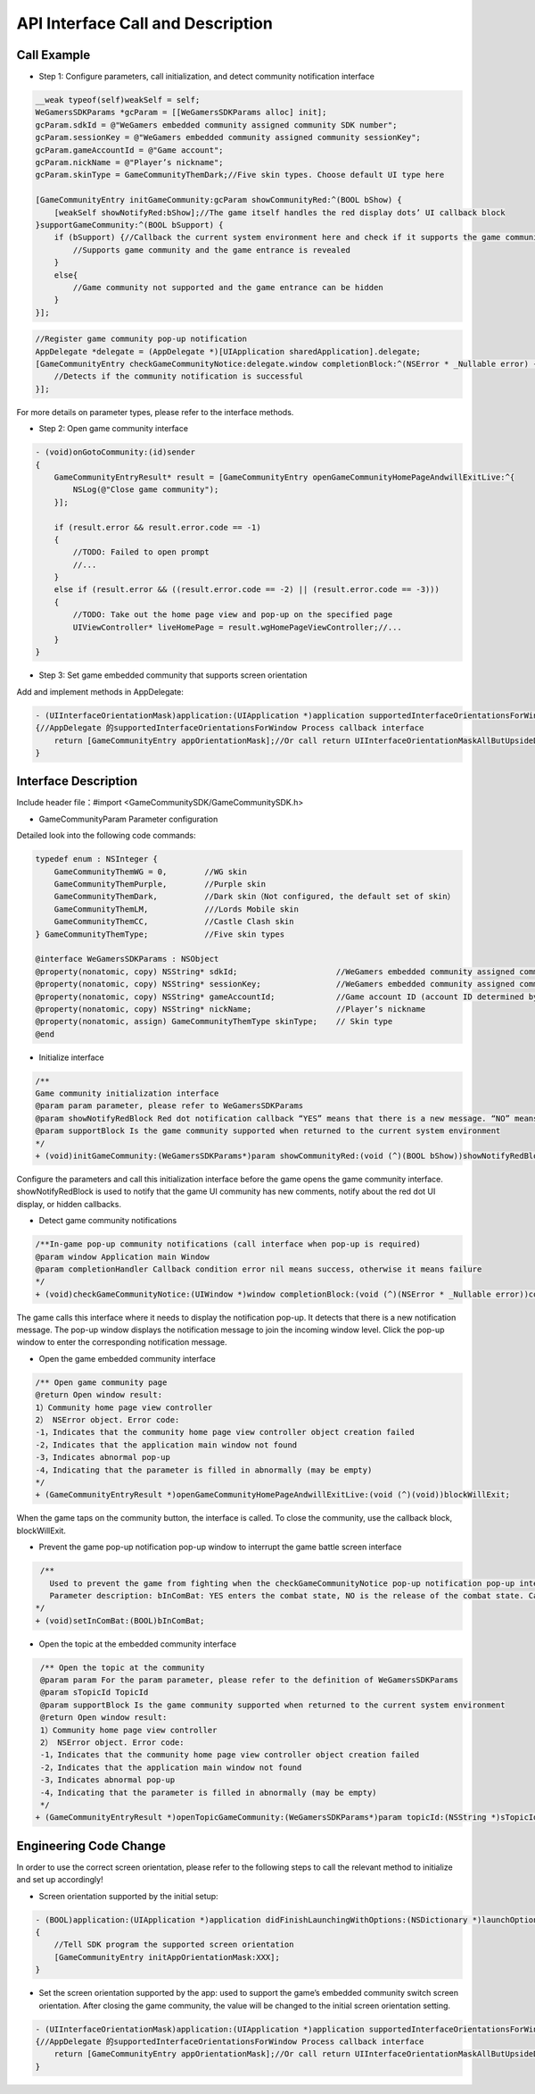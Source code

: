 ====================================
API Interface Call and Description
====================================

Call Example
==================

- Step 1: Configure parameters, call initialization, and detect community notification interface 

.. code-block:: c

    __weak typeof(self)weakSelf = self;  
    WeGamersSDKParams *gcParam = [[WeGamersSDKParams alloc] init];
    gcParam.sdkId = @"WeGamers embedded community assigned community SDK number";
    gcParam.sessionKey = @"WeGamers embedded community assigned community sessionKey";
    gcParam.gameAccountId = @"Game account";
    gcParam.nickName = @"Player’s nickname";
    gcParam.skinType = GameCommunityThemDark;//Five skin types. Choose default UI type here

    [GameCommunityEntry initGameCommunity:gcParam showCommunityRed:^(BOOL bShow) {
        [weakSelf showNotifyRed:bShow];//The game itself handles the red display dots’ UI callback block
    }supportGameCommunity:^(BOOL bSupport) {
        if (bSupport) {//Callback the current system environment here and check if it supports the game community function
            //Supports game community and the game entrance is revealed
        }
        else{
            //Game community not supported and the game entrance can be hidden
        }
    }];

.. code-block:: c

    //Register game community pop-up notification
    AppDelegate *delegate = (AppDelegate *)[UIApplication sharedApplication].delegate; 
    [GameCommunityEntry checkGameCommunityNotice:delegate.window completionBlock:^(NSError * _Nullable error) {
        //Detects if the community notification is successful
    }];

For more details on parameter types, please refer to the interface methods.

- Step 2: Open game community interface

.. code-block:: c

    - (void)onGotoCommunity:(id)sender
    {
        GameCommunityEntryResult* result = [GameCommunityEntry openGameCommunityHomePageAndwillExitLive:^{
            NSLog(@"Close game community");
        }];

        if (result.error && result.error.code == -1)
        {
            //TODO: Failed to open prompt
            //...
        } 
        else if (result.error && ((result.error.code == -2) || (result.error.code == -3)))
        {
            //TODO: Take out the home page view and pop-up on the specified page 
            UIViewController* liveHomePage = result.wgHomePageViewController;//... 
        }
    }

- Step 3: Set game embedded community that supports screen orientation

Add and implement methods in AppDelegate:

.. code-block:: c

    - (UIInterfaceOrientationMask)application:(UIApplication *)application supportedInterfaceOrientationsForWindow:(UIWindow *)window
    {//AppDelegate 的supportedInterfaceOrientationsForWindow Process callback interface
        return [GameCommunityEntry appOrientationMask];//Or call return UIInterfaceOrientationMaskAllButUpsideDown; call UIInterfaceOrientationMaskAllButUpsideDown game's own interface needs to handle its own horizontal and vertical screen state
    }


Interface Description
========================

Include header file：#import <GameCommunitySDK/GameCommunitySDK.h>

- GameCommunityParam Parameter configuration

Detailed look into the following code commands:

.. code-block:: c

    typedef enum : NSInteger {
        GameCommunityThemWG = 0,        //WG skin
        GameCommunityThemPurple,        //Purple skin
        GameCommunityThemDark,          //Dark skin（Not configured, the default set of skin）
        GameCommunityThemLM,            ///Lords Mobile skin
        GameCommunityThemCC,            //Castle Clash skin
    } GameCommunityThemType;            //Five skin types

    @interface WeGamersSDKParams : NSObject
    @property(nonatomic, copy) NSString* sdkId;                     //WeGamers embedded community assigned community SDK number ID
    @property(nonatomic, copy) NSString* sessionKey;                //WeGamers embedded community assigned community sessionKey
    @property(nonatomic, copy) NSString* gameAccountId;             //Game account ID (account ID determined by the game itself)
    @property(nonatomic, copy) NSString* nickName;                  //Player’s nickname
    @property(nonatomic, assign) GameCommunityThemType skinType;    // Skin type
    @end

- Initialize interface

.. code-block:: c

    /**
    Game community initialization interface
    @param param parameter, please refer to WeGamersSDKParams
    @param showNotifyRedBlock Red dot notification callback “YES” means that there is a new message. “NO” means clear red dot display
    @param supportBlock Is the game community supported when returned to the current system environment
    */
    + (void)initGameCommunity:(WeGamersSDKParams*)param showCommunityRed:(void (^)(BOOL bShow))showNotifyRedBlock supportGameCommunity:(void (^)(BOOL bSupport))supportBlock;

Configure the parameters and call this initialization interface before the game opens the game community interface. showNotifyRedBlock is used to notify that the game UI community has new comments, notify about the red dot UI display, or hidden callbacks. 

- Detect game community notifications

.. code-block:: c

   /**In-game pop-up community notifications (call interface when pop-up is required)
   @param window Application main Window
   @param completionHandler Callback condition error nil means success, otherwise it means failure
   */
   + (void)checkGameCommunityNotice:(UIWindow *)window completionBlock:(void (^)(NSError * _Nullable error))completionHandler;

The game calls this interface where it needs to display the notification pop-up. It detects that there is a new notification message. The pop-up window displays the notification message to join the incoming window level. Click the pop-up window to enter the corresponding notification message.

- Open the game embedded community interface

.. code-block:: c

  /** Open game community page
  @return Open window result:
  1）Community home page view controller
  2） NSError object. Error code:
  -1，Indicates that the community home page view controller object creation failed
  -2，Indicates that the application main window not found
  -3，Indicates abnormal pop-up
  -4，Indicating that the parameter is filled in abnormally (may be empty)
  */
  + (GameCommunityEntryResult *)openGameCommunityHomePageAndwillExitLive:(void (^)(void))blockWillExit;

When the game taps on the community button, the interface is called. To close the community, use the callback block, blockWillExit.

- Prevent the game pop-up notification pop-up window to interrupt the game battle screen interface

.. code-block:: c

  /**
    Used to prevent the game from fighting when the checkGameCommunityNotice pop-up notification pop-up interrupts the game battle screen, the game manufacturer can call this interface when the game player interface is re-entered to prevent the notification window from interrupting the battle.Recalling the checkGameCommunityNotice battle state will clear
    Parameter description: bInComBat: YES enters the combat state, NO is the release of the combat state. Calling checkGameCommunityNotice again will automatically set NO.
 */
 + (void)setInComBat:(BOOL)bInComBat;


- Open the topic at the embedded community interface

.. code-block:: c

  /** Open the topic at the community
  @param param For the param parameter, please refer to the definition of WeGamersSDKParams
  @param sTopicId TopicId
  @param supportBlock Is the game community supported when returned to the current system environment
  @return Open window result:
  1）Community home page view controller
  2） NSError object. Error code:
  -1，Indicates that the community home page view controller object creation failed
  -2，Indicates that the application main window not found
  -3，Indicates abnormal pop-up
  -4，Indicating that the parameter is filled in abnormally (may be empty)
  */
 + (GameCommunityEntryResult *)openTopicGameCommunity:(WeGamersSDKParams*)param topicId:(NSString *)sTopicId supportGameCommunity:(void (^)(BOOL bSupport))supportBlock;

Engineering Code Change
=========================

In order to use the correct screen orientation, please refer to the following steps to call the relevant method to initialize and set up accordingly!

- Screen orientation supported by the initial setup: 

.. code-block:: c

    - (BOOL)application:(UIApplication *)application didFinishLaunchingWithOptions:(NSDictionary *)launchOptions
    {
        //Tell SDK program the supported screen orientation
        [GameCommunityEntry initAppOrientationMask:XXX];
    }

- Set the screen orientation supported by the app: used to support the game’s embedded community switch screen orientation. After closing the game community, the value will be changed to the initial screen orientation setting.

.. code-block:: c

    - (UIInterfaceOrientationMask)application:(UIApplication *)application supportedInterfaceOrientationsForWindow:(UIWindow *)window
    {//AppDelegate 的supportedInterfaceOrientationsForWindow Process callback interface
        return [GameCommunityEntry appOrientationMask];//Or call return UIInterfaceOrientationMaskAllButUpsideDown; call UIInterfaceOrientationMaskAllButUpsideDown game's own interface needs to handle its own horizontal and vertical screen state
    }
  





